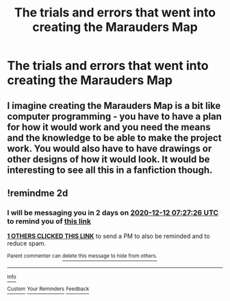 #+TITLE: The trials and errors that went into creating the Marauders Map

* The trials and errors that went into creating the Marauders Map
:PROPERTIES:
:Author: dmreif
:Score: 6
:DateUnix: 1607556655.0
:DateShort: 2020-Dec-10
:FlairText: Prompt
:END:

** I imagine creating the Marauders Map is a bit like computer programming - you have to have a plan for how it would work and you need the means and the knowledge to be able to make the project work. You would also have to have drawings or other designs of how it would look. It would be interesting to see all this in a fanfiction though.
:PROPERTIES:
:Author: cnbcwatcher
:Score: 3
:DateUnix: 1607557511.0
:DateShort: 2020-Dec-10
:END:


** !remindme 2d
:PROPERTIES:
:Author: ceplma
:Score: 1
:DateUnix: 1607585246.0
:DateShort: 2020-Dec-10
:END:

*** I will be messaging you in 2 days on [[http://www.wolframalpha.com/input/?i=2020-12-12%2007:27:26%20UTC%20To%20Local%20Time][*2020-12-12 07:27:26 UTC*]] to remind you of [[https://np.reddit.com/r/HPfanfiction/comments/ka3esv/the_trials_and_errors_that_went_into_creating_the/gf99qih/?context=3][*this link*]]

[[https://np.reddit.com/message/compose/?to=RemindMeBot&subject=Reminder&message=%5Bhttps%3A%2F%2Fwww.reddit.com%2Fr%2FHPfanfiction%2Fcomments%2Fka3esv%2Fthe_trials_and_errors_that_went_into_creating_the%2Fgf99qih%2F%5D%0A%0ARemindMe%21%202020-12-12%2007%3A27%3A26%20UTC][*1 OTHERS CLICKED THIS LINK*]] to send a PM to also be reminded and to reduce spam.

^{Parent commenter can} [[https://np.reddit.com/message/compose/?to=RemindMeBot&subject=Delete%20Comment&message=Delete%21%20ka3esv][^{delete this message to hide from others.}]]

--------------

[[https://np.reddit.com/r/RemindMeBot/comments/e1bko7/remindmebot_info_v21/][^{Info}]]

[[https://np.reddit.com/message/compose/?to=RemindMeBot&subject=Reminder&message=%5BLink%20or%20message%20inside%20square%20brackets%5D%0A%0ARemindMe%21%20Time%20period%20here][^{Custom}]]
[[https://np.reddit.com/message/compose/?to=RemindMeBot&subject=List%20Of%20Reminders&message=MyReminders%21][^{Your Reminders}]]
[[https://np.reddit.com/message/compose/?to=Watchful1&subject=RemindMeBot%20Feedback][^{Feedback}]]
:PROPERTIES:
:Author: RemindMeBot
:Score: 1
:DateUnix: 1607585295.0
:DateShort: 2020-Dec-10
:END:
